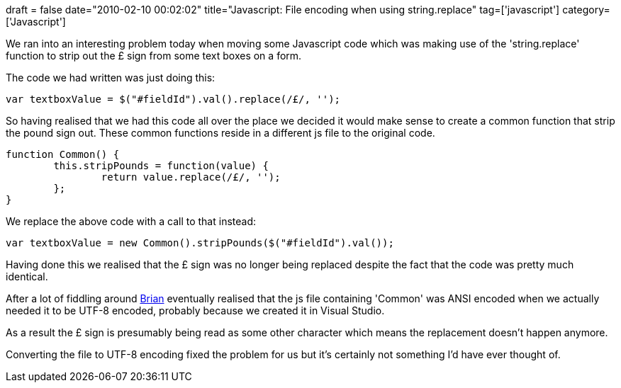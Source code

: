 +++
draft = false
date="2010-02-10 00:02:02"
title="Javascript: File encoding when using string.replace"
tag=['javascript']
category=['Javascript']
+++

We ran into an interesting problem today when moving some Javascript code which was making use of the 'string.replace' function to strip out the £ sign from some text boxes on a form.

The code we had written was just doing this:

[source,javascript]
----

var textboxValue = $("#fieldId").val().replace(/£/, '');
----

So having realised that we had this code all over the place we decided it would make sense to create a common function that strip the pound sign out. These common functions reside in a different js file to the original code.

[source,javascript]
----

function Common() {
	this.stripPounds = function(value) {
		return value.replace(/£/, '');
	};
}
----

We replace the above code with a call to that instead:

[source,javascript]
----

var textboxValue = new Common().stripPounds($("#fieldId").val());
----

Having done this we realised that the £ sign was no longer being replaced despite the fact that the code was pretty much identical.

After a lot of fiddling around http://twitter.com/gurrie09?utm_source=follow&utm_content=profile&utm_campaign=twitter20080331162631&utm_medium=email[Brian] eventually realised that the js file containing 'Common' was ANSI encoded when we actually needed it to be UTF-8 encoded, probably because we created it in Visual Studio.

As a result the £ sign is presumably being read as some other character which means the replacement doesn't happen anymore.

Converting the file to UTF-8 encoding fixed the problem for us but it's certainly not something I'd have ever thought of.
